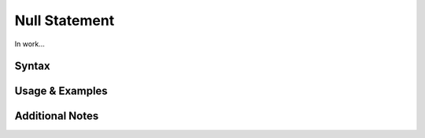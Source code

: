 
**************
Null Statement
**************

In work...

Syntax
------

Usage & Examples
----------------

Additional Notes
----------------
